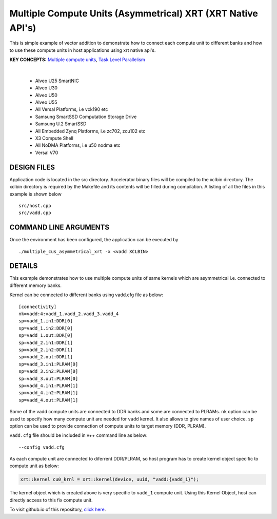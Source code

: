 Multiple Compute Units (Asymmetrical) XRT (XRT Native API's)
============================================================

This is simple example of vector addition to demonstrate how to connect each compute unit to different banks and how to use these compute units in host applications using xrt native api's.

**KEY CONCEPTS:** `Multiple compute units <https://docs.xilinx.com/r/en-US/ug1393-vitis-application-acceleration/Symmetrical-and-Asymmetrical-Compute-Units>`__, `Task Level Parallelism <https://docs.xilinx.com/r/en-US/ug1393-vitis-application-acceleration/Task-Parallelism>`__

.. raw:: html

 <details>

.. raw:: html

 <summary> 

 <b>EXCLUDED PLATFORMS:</b>

.. raw:: html

 </summary>
|
..

 - Alveo U25 SmartNIC
 - Alveo U30
 - Alveo U50
 - Alveo U55
 - All Versal Platforms, i.e vck190 etc
 - Samsung SmartSSD Computation Storage Drive
 - Samsung U.2 SmartSSD
 - All Embedded Zynq Platforms, i.e zc702, zcu102 etc
 - X3 Compute Shell
 - All NoDMA Platforms, i.e u50 nodma etc
 - Versal V70

.. raw:: html

 </details>

.. raw:: html

DESIGN FILES
------------

Application code is located in the src directory. Accelerator binary files will be compiled to the xclbin directory. The xclbin directory is required by the Makefile and its contents will be filled during compilation. A listing of all the files in this example is shown below

::

   src/host.cpp
   src/vadd.cpp
   
COMMAND LINE ARGUMENTS
----------------------

Once the environment has been configured, the application can be executed by

::

   ./multiple_cus_asymmetrical_xrt -x <vadd XCLBIN>

DETAILS
-------

This example demonstrates how to use multiple compute units
of same kernels which are asymmetrical i.e. connected to 
different memory banks.

Kernel can be connected to different banks using vadd.cfg file as below:

::

   [connectivity]
   nk=vadd:4:vadd_1.vadd_2.vadd_3.vadd_4
   sp=vadd_1.in1:DDR[0]
   sp=vadd_1.in2:DDR[0]
   sp=vadd_1.out:DDR[0]
   sp=vadd_2.in1:DDR[1]
   sp=vadd_2.in2:DDR[1]
   sp=vadd_2.out:DDR[1]
   sp=vadd_3.in1:PLRAM[0]
   sp=vadd_3.in2:PLRAM[0]
   sp=vadd_3.out:PLRAM[0]
   sp=vadd_4.in1:PLRAM[1]
   sp=vadd_4.in2:PLRAM[1]
   sp=vadd_4.out:PLRAM[1]

Some of the vadd compute units are connected to DDR banks and some are
connected to PLRAMs. ``nk`` option can be used to specify how many
compute unit are needed for ``vadd`` kernel. It also allows to give
names of user choice. ``sp`` option can be used to provide connection of
compute units to target memory (DDR, PLRAM).

``vadd.cfg`` file should be included in v++ command line as below:

::

   --config vadd.cfg

As each compute unit are connected to diferrent DDR/PLRAM, so host
program has to create kernel object specific to compute unit as below:

.. code:: cpp

   xrt::kernel cu0_krnl = xrt::kernel(device, uuid, "vadd:{vadd_1}");

The kernel object which is created above is very specific to ``vadd_1``
compute unit. Using this Kernel Object, host can directly access to this
fix compute unit.

To visit github.io of this repository, `click here <http://xilinx.github.io/Vitis_Accel_Examples>`__.